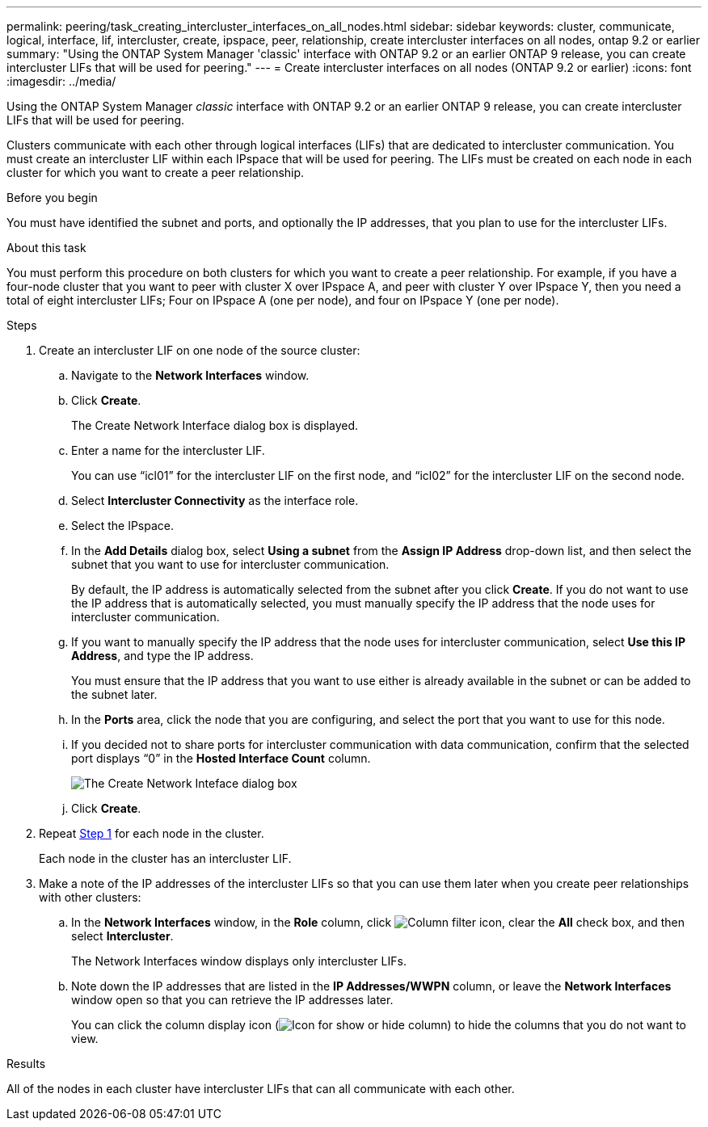 ---
permalink: peering/task_creating_intercluster_interfaces_on_all_nodes.html
sidebar: sidebar
keywords: cluster, communicate, logical, interface, lif, intercluster, create, ipspace, peer, relationship, create intercluster interfaces on all nodes, ontap 9.2 or earlier
summary: "Using the ONTAP System Manager 'classic' interface with ONTAP 9.2 or an earlier ONTAP 9 release, you can create intercluster LIFs that will be used for peering."
---
= Create intercluster interfaces on all nodes (ONTAP 9.2 or earlier)
:icons: font
:imagesdir: ../media/

[.lead]
Using the ONTAP System Manager _classic_ interface with ONTAP 9.2 or an earlier ONTAP 9 release, you can create intercluster LIFs that will be used for peering.

Clusters communicate with each other through logical interfaces (LIFs) that are dedicated to intercluster communication. You must create an intercluster LIF within each IPspace that will be used for peering.  The LIFs must be created on each node in each cluster for which you want to create a peer relationship.

.Before you begin

You must have identified the subnet and ports, and optionally the IP addresses, that you plan to use for the intercluster LIFs.

.About this task

You must perform this procedure on both clusters for which you want to create a peer relationship. For example, if you have a four-node cluster that you want to peer with cluster X over IPspace A, and peer with cluster Y over IPspace Y, then you need a total of eight intercluster LIFs; Four on IPspace A (one per node), and four on IPspace Y (one per node).

.Steps

. [[step1-intercluster-lif]]Create an intercluster LIF on one node of the source cluster:
 .. Navigate to the *Network Interfaces* window.
 .. Click *Create*.
+
The Create Network Interface dialog box is displayed.

 .. Enter a name for the intercluster LIF.
+
You can use "`icl01`" for the intercluster LIF on the first node, and "`icl02`" for the intercluster LIF on the second node.

 .. Select *Intercluster Connectivity* as the interface role.
 .. Select the IPspace.
 .. In the *Add Details* dialog box, select *Using a subnet* from the *Assign IP Address* drop-down list, and then select the subnet that you want to use for intercluster communication.
+
By default, the IP address is automatically selected from the subnet after you click *Create*. If you do not want to use the IP address that is automatically selected, you must manually specify the IP address that the node uses for intercluster communication.

 .. If you want to manually specify the IP address that the node uses for intercluster communication, select *Use this IP Address*, and type the IP address.
+
You must ensure that the IP address that you want to use either is already available in the subnet or can be added to the subnet later.

 .. In the *Ports* area, click the node that you are configuring, and select the port that you want to use for this node.
 .. If you decided not to share ports for intercluster communication with data communication, confirm that the selected port displays "`0`" in the *Hosted Interface Count* column.
+
image::../media/lif_creation_intercluster.gif[The Create Network Inteface dialog box]

 .. Click *Create*.
. Repeat <<step1-intercluster-lif,Step 1>> for each node in the cluster.
+
Each node in the cluster has an intercluster LIF.

. Make a note of the IP addresses of the intercluster LIFs so that you can use them later when you create peer relationships with other clusters:
 .. In the *Network Interfaces* window, in the *Role* column, click image:../media/icon_columnfilter_sm_peering.gif[Column filter icon], clear the *All* check box, and then select *Intercluster*.
+
The Network Interfaces window displays only intercluster LIFs.

 .. Note down the IP addresses that are listed in the *IP Addresses/WWPN* column, or leave the *Network Interfaces* window open so that you can retrieve the IP addresses later.
+
You can click the column display icon (image:../media/icon_columnshowhide_sm_onc_peering.gif[Icon for show or hide column]) to hide the columns that you do not want to view.

.Results

All of the nodes in each cluster have intercluster LIFs that can all communicate with each other.

// BURT 1415746, 10 JAN 2022
